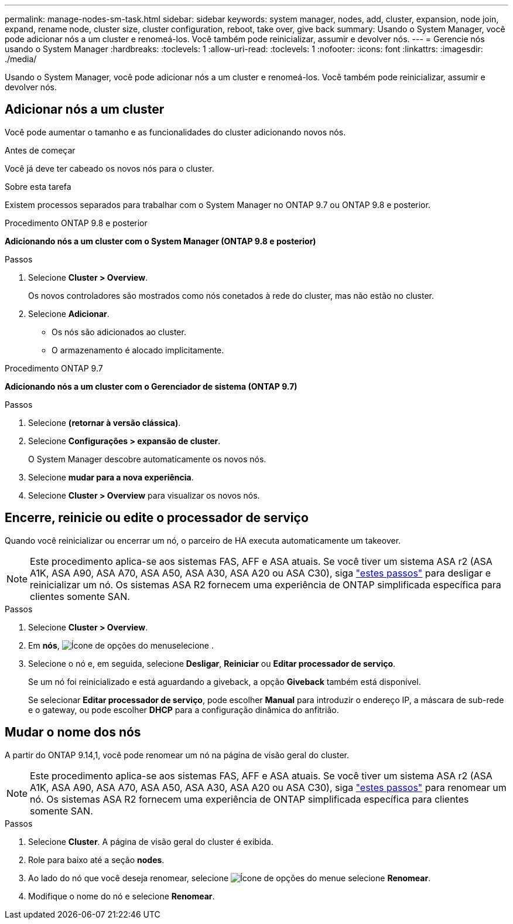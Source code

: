 ---
permalink: manage-nodes-sm-task.html 
sidebar: sidebar 
keywords: system manager, nodes, add, cluster, expansion, node join, expand, rename node, cluster size, cluster configuration, reboot, take over, give back 
summary: Usando o System Manager, você pode adicionar nós a um cluster e renomeá-los. Você também pode reinicializar, assumir e devolver nós. 
---
= Gerencie nós usando o System Manager
:hardbreaks:
:toclevels: 1
:allow-uri-read: 
:toclevels: 1
:nofooter: 
:icons: font
:linkattrs: 
:imagesdir: ./media/


[role="lead"]
Usando o System Manager, você pode adicionar nós a um cluster e renomeá-los. Você também pode reinicializar, assumir e devolver nós.



== Adicionar nós a um cluster

Você pode aumentar o tamanho e as funcionalidades do cluster adicionando novos nós.

.Antes de começar
Você já deve ter cabeado os novos nós para o cluster.

.Sobre esta tarefa
Existem processos separados para trabalhar com o System Manager no ONTAP 9.7 ou ONTAP 9.8 e posterior.

[role="tabbed-block"]
====
.Procedimento ONTAP 9.8 e posterior
--
*Adicionando nós a um cluster com o System Manager (ONTAP 9.8 e posterior)*

.Passos
. Selecione *Cluster > Overview*.
+
Os novos controladores são mostrados como nós conetados à rede do cluster, mas não estão no cluster.

. Selecione *Adicionar*.
+
** Os nós são adicionados ao cluster.
** O armazenamento é alocado implicitamente.




--
.Procedimento ONTAP 9.7
--
*Adicionando nós a um cluster com o Gerenciador de sistema (ONTAP 9.7)*

.Passos
. Selecione *(retornar à versão clássica)*.
. Selecione *Configurações > expansão de cluster*.
+
O System Manager descobre automaticamente os novos nós.

. Selecione *mudar para a nova experiência*.
. Selecione *Cluster > Overview* para visualizar os novos nós.


--
====


== Encerre, reinicie ou edite o processador de serviço

Quando você reinicializar ou encerrar um nó, o parceiro de HA executa automaticamente um takeover.


NOTE: Este procedimento aplica-se aos sistemas FAS, AFF e ASA atuais. Se você tiver um sistema ASA r2 (ASA A1K, ASA A90, ASA A70, ASA A50, ASA A30, ASA A20 ou ASA C30), siga link:https://docs.netapp.com/us-en/asa-r2/administer/reboot-take-over-give-back-nodes.html["estes passos"^] para desligar e reinicializar um nó. Os sistemas ASA R2 fornecem uma experiência de ONTAP simplificada específica para clientes somente SAN.

.Passos
. Selecione *Cluster > Overview*.
. Em *nós*, image:icon_kabob.gif["Ícone de opções do menu"]selecione .
. Selecione o nó e, em seguida, selecione *Desligar*, *Reiniciar* ou *Editar processador de serviço*.
+
Se um nó foi reinicializado e está aguardando a giveback, a opção *Giveback* também está disponível.

+
Se selecionar *Editar processador de serviço*, pode escolher *Manual* para introduzir o endereço IP, a máscara de sub-rede e o gateway, ou pode escolher *DHCP* para a configuração dinâmica do anfitrião.





== Mudar o nome dos nós

A partir do ONTAP 9.14,1, você pode renomear um nó na página de visão geral do cluster.


NOTE: Este procedimento aplica-se aos sistemas FAS, AFF e ASA atuais. Se você tiver um sistema ASA r2 (ASA A1K, ASA A90, ASA A70, ASA A50, ASA A30, ASA A20 ou ASA C30), siga link:https://docs.netapp.com/us-en/asa-r2/administer/rename-nodes.html["estes passos"^] para renomear um nó. Os sistemas ASA R2 fornecem uma experiência de ONTAP simplificada específica para clientes somente SAN.

.Passos
. Selecione *Cluster*. A página de visão geral do cluster é exibida.
. Role para baixo até a seção *nodes*.
. Ao lado do nó que você deseja renomear, selecione image:icon_kabob.gif["Ícone de opções do menu"]e selecione *Renomear*.
. Modifique o nome do nó e selecione *Renomear*.

